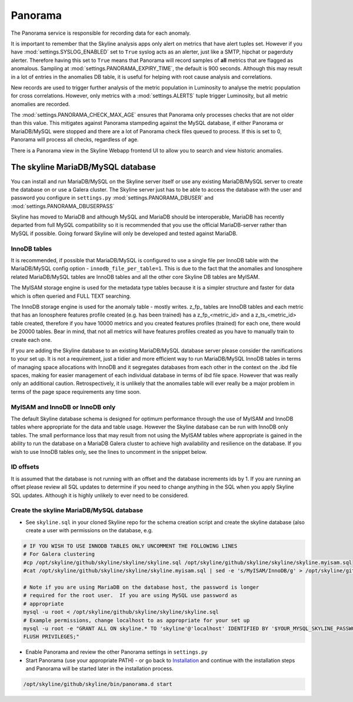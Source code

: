 Panorama
========

The Panorama service is responsible for recording data for each anomaly.

It is important to remember that the Skyline analysis apps only alert on metrics
that have alert tuples set.  However if you have :mod:`settings.SYSLOG_ENABLED`
set to ``True`` syslog acts as an alerter, just like a SMTP, hipchat or
pagerduty alerter.  Therefore having this set to ``True`` means that Panorama
will record samples of **all** metrics that are flagged as anomalous.  Sampling
at :mod:`settings.PANORAMA_EXPIRY_TIME`, the default is 900 seconds.  Although
this may result in a lot of entries in the anomalies DB table, it is useful for
helping with root cause analysis and correlations.

New records are used to trigger further analysis of the metric population in
Luminosity to analyse the metric population for cross correlations.  However,
only metrics with a :mod:`settings.ALERTS` tuple trigger Luminosity, but all
metric anomalies are recorded.

The :mod:`settings.PANORAMA_CHECK_MAX_AGE` ensures that Panorama only processes
checks that are not older than this value.  This mitigates against Panorama
stampeding against the MySQL database, if either Panorama or MariaDB/MySQL were
stopped and there are a lot of Panorama check files queued to process.  If this
is set to 0, Panorama will process all checks, regardless of age.

There is a Panorama view in the Skyline Webapp frontend UI to allow you to
search and view historic anomalies.

The skyline MariaDB/MySQL database
----------------------------------

You can install and run MariaDB/MySQL on the Skyline server itself or use any
existing MariaDB/MySQL server to create the database on or use a Galera cluster.
The Skyline server just has to be able to access the database with the user and
password you configure in  ``settings.py`` :mod:`settings.PANORAMA_DBUSER` and
:mod:`settings.PANORAMA_DBUSERPASS`

Skyline has moved to MariaDB and although MySQL and MariaDB should be
interoperable, MariaDB has recently departed from full MySQL compatibility so
it is recommended that you use the official MariaDB-server rather than MySQL if
possible.  Going forward Skyline will only be developed and tested against
MariaDB.

InnoDB tables
^^^^^^^^^^^^^

It is recommended, if possible that MariaDB/MySQL is configured to use a single
file per InnoDB table with the MariaDB/MySQL config option -
``innodb_file_per_table=1``.  This is due to the fact that the anomalies and
Ionosphere related MariaDB/MySQL tables are InnoDB tables and all the other
core Skyline DB tables are MyISAM.

The MyISAM storage engine is used for the metadata type tables because it is
a simpler structure and faster for data which is often queried and FULL TEXT
searching.

The InnoDB storage engine is used for the anomaly table - mostly writes.
z_fp_ tables are InnoDB tables and each metric that has an Ionosphere features
profile created (e.g. has been trained) has a z_fp_<metric_id> and a
z_ts_<metric_id> table created, therefore if you have 10000 metrics and you
created features profiles (trained) for each one, there would be 20000 tables.
Bear in mind, that not all metrics will have features profiles created as you
have to manually train to create each one.

If you are adding the Skyline database to an existing MariaDB/MySQL database
server please consider the ramifications to your set up.  It is not a
requirement, just a tidier and more efficient way to run MariaDB/MySQL InnoDB
tables in terms of managing space allocations with InnoDB and it segregates
databases from each other in the context on the .ibd file spaces, making for
easier management of each individual database in terms of ibd file space.
However that was really only an additional caution.  Retrospectively, it is
unlikely that the anomalies table will ever really be a major problem in terms
of the page space requirements any time soon.

MyISAM and InnoDB or InnoDB only
^^^^^^^^^^^^^^^^^^^^^^^^^^^^^^^^

The default Skyline database schema is designed for optimum performance
through the use of MyISAM and InnoDB tables where appropriate for the data and
table usage.  However the Skyline database can be run with InnoDB only tables.
The small performance loss that may result from not using the MyISAM tables
where appropriate is gained in the ability to run the database on a MariaDB
Galera cluster to achieve high availability and resilience on the database.
If you wish to use InnoDB tables only, see the lines to uncomment in the snippet
below.

ID offsets
^^^^^^^^^^
It is assumed that the database is not running with an offset and the database
increments ids by 1.  If you are running an offset please review all SQL updates
to determine if you need to change anything in the SQL when you apply Skyline
SQL updates.  Although it is highly unlikely to ever need to be considered.

Create the skyline MariaDB/MySQL database
^^^^^^^^^^^^^^^^^^^^^^^^^^^^^^^^^^^^^^^^^

- See ``skyline.sql`` in your cloned Skyline repo for the schema creation script
  and create the skyline database (also create a user with permissions on the
  database, e.g.

.. code-block:: bash

    # IF YOU WISH TO USE INNODB TABLES ONLY UNCOMMENT THE FOLLOWING LINES
    # For Galera clustering
    #cp /opt/skyline/github/skyline/skyline/skyline.sql /opt/skyline/github/skyline/skyline/skyline.myisam.sql
    #cat /opt/skyline/github/skyline/skyline/skyline.myisam.sql | sed -e 's/MyISAM/InnoDB/g' > /opt/skyline/github/skyline/skyline/skyline.sql

    # Note if you are using MariaDB on the database host, the password is longer
    # required for the root user.  If you are using MySQL use password as
    # appropriate
    mysql -u root < /opt/skyline/github/skyline/skyline/skyline.sql
    # Example permissions, change localhost to as appropriate for your set up
    mysql -u root -e "GRANT ALL ON skyline.* TO 'skyline'@'localhost' IDENTIFIED BY '$YOUR_MYSQL_SKYLINE_PASSWORD' \
    FLUSH PRIVILEGES;"

- Enable Panorama and review the other Panorama settings in ``settings.py``
- Start Panorama (use your appropriate PATH) - or go back to `Installation`_ and
  continue with the installation steps and Panorama will be started later in the
  installation process.

.. code-block:: bash

    /opt/skyline/github/skyline/bin/panorama.d start

.. _Installation: ../html/installation.html

